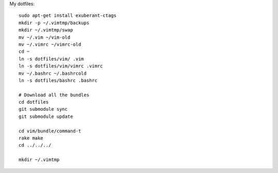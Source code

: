My dotfiles::

    sudo apt-get install exuberant-ctags 
    mkdir -p ~/.vimtmp/backups
    mkdir ~/.vimtmp/swap
    mv ~/.vim ~/vim-old
    mv ~/.vimrc ~/vimrc-old
    cd ~
    ln -s dotfiles/vim/ .vim
    ln -s dotfiles/vim/vimrc .vimrc
    mv ~/.bashrc ~/.bashrcold
    ln -s dotfiles/bashrc .bashrc

    # Download all the bundles
    cd dotfiles
    git submodule sync
    git submodule update

    cd vim/bundle/command-t
    rake make
    cd ../../../

    mkdir ~/.vimtmp